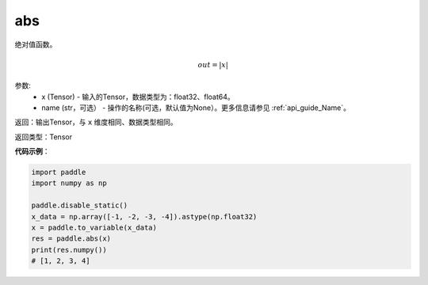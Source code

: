 .. _cn_api_fluid_layers_abs:

abs
-------------------------------

.. py:function:: paddle.fluid.layers.abs(x, name=None)




绝对值函数。

.. math::
    out = |x|

参数:
    - x (Tensor) - 输入的Tensor，数据类型为：float32、float64。
    - name (str，可选） - 操作的名称(可选，默认值为None）。更多信息请参见 :ref:`api_guide_Name`。

返回：输出Tensor，与 ``x`` 维度相同、数据类型相同。

返回类型：Tensor

**代码示例**：

.. code-block:: python

        import paddle
        import numpy as np

        paddle.disable_static()
        x_data = np.array([-1, -2, -3, -4]).astype(np.float32)
        x = paddle.to_variable(x_data)
        res = paddle.abs(x)
        print(res.numpy())
        # [1, 2, 3, 4]
